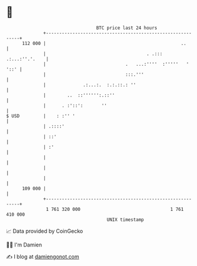 * 👋

#+begin_example
                                     BTC price last 24 hours                    
                 +------------------------------------------------------------+ 
         112 000 |                                                   ..       | 
                 |                                      . .::: .:...:''.'.    | 
                 |                              .   ...:''''  :'''''   ' '::' | 
                 |                              :::.'''                       | 
                 |              .:...:.  :.:.::.: ''                          | 
                 |        ..  ::'''''':.::''                                  | 
                 |      . :'::':       ''                                     | 
   $ USD         |    : :'' '                                                 | 
                 | .::::'                                                     | 
                 | ::'                                                        | 
                 | :'                                                         | 
                 |                                                            | 
                 |                                                            | 
                 |                                                            | 
         109 000 |                                                            | 
                 +------------------------------------------------------------+ 
                  1 761 320 000                                  1 761 410 000  
                                         UNIX timestamp                         
#+end_example
📈 Data provided by CoinGecko

🧑‍💻 I'm Damien

✍️ I blog at [[https://www.damiengonot.com][damiengonot.com]]
